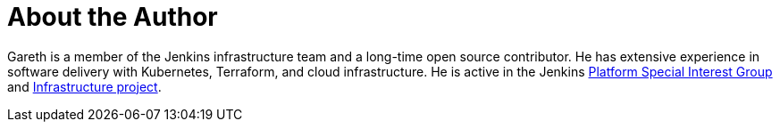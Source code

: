 = About the Author
:page-layout: author
:page-author_name: Gareth Evans
:page-github: garethjevans
:page-authoravatar: ../../images/images/avatars/no_image.svg

Gareth is a member of the Jenkins infrastructure team and a long-time open source contributor.
He has extensive experience in software delivery with Kubernetes, Terraform, and cloud infrastructure.
He is active in the Jenkins link:/sigs/platform[Platform Special Interest Group] and link:/projects/infrastructure/[Infrastructure project].